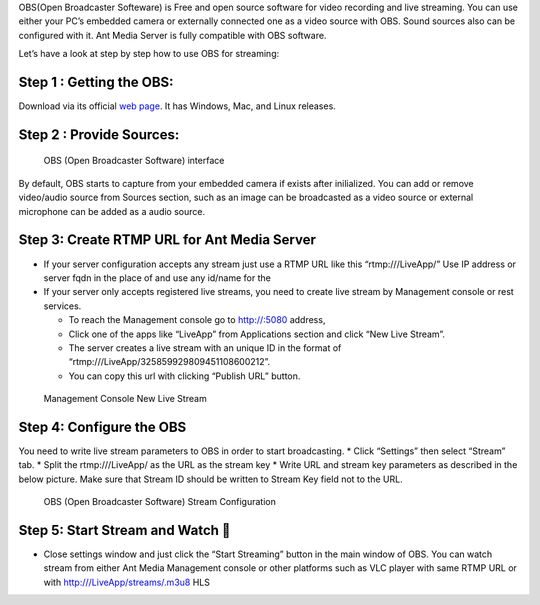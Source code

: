 OBS(Open Broadcaster Softeware) is Free and open source software for
video recording and live streaming. You can use either your PC’s
embedded camera or externally connected one as a video source with OBS.
Sound sources also can be configured with it. Ant Media Server is fully
compatible with OBS software.

Let’s have a look at step by step how to use OBS for streaming: 

Step 1 : Getting the OBS:
~~~~~~~~~~~~~~~~~~~~~~~~~

Download via its official `web page <https://obsproject.com/>`__. It has
Windows, Mac, and Linux releases.

Step 2 : Provide Sources:
~~~~~~~~~~~~~~~~~~~~~~~~~

.. figure:: https://ant-media.github.io/Ant-Media-Server/doc/images/obs_screenshot.jpg
   :alt: OBS (Open Broadcaster Software) interface

   OBS (Open Broadcaster Software) interface

By default, OBS starts to capture from your embedded camera if exists
after inilialized. You can add or remove video/audio source from Sources
section, such as an image can be broadcasted as a video source or
external microphone can be added as a audio source.

Step 3: Create RTMP URL for Ant Media Server
~~~~~~~~~~~~~~~~~~~~~~~~~~~~~~~~~~~~~~~~~~~~

-  If your server configuration accepts any stream just use a RTMP URL
   like this “rtmp:///LiveApp/” Use IP address or server fqdn in the
   place of and use any id/name for the

-  If your server only accepts registered live streams, you need to
   create live stream by Management console or rest services.

   -  To reach the Management console go to http://:5080 address,
   -  Click one of the apps like “LiveApp” from Applications section and
      click “New Live Stream”.
   -  The server creates a live stream with an unique ID in the format
      of “rtmp:///LiveApp/325859929809451108600212”.
   -  You can copy this url with clicking “Publish URL” button.

.. figure:: https://ant-media.github.io/Ant-Media-Server/doc/images/management_console_new_live_stream.png
   :alt: Management Console New Live Stream

   Management Console New Live Stream

Step 4: Configure the OBS
~~~~~~~~~~~~~~~~~~~~~~~~~

You need to write live stream parameters to OBS in order to start
broadcasting. \* Click “Settings” then select “Stream” tab. \* Split the
rtmp:///LiveApp/ as the URL as the stream key \* Write URL and stream
key parameters as described in the below picture. Make sure that Stream
ID should be written to Stream Key field not to the URL.

.. figure:: https://ant-media.github.io/Ant-Media-Server/doc/images/OBS_Configuration.png
   :alt: OBS (Open Broadcaster Software) Stream Configuration

   OBS (Open Broadcaster Software) Stream Configuration

Step 5: Start Stream and Watch 🙂
~~~~~~~~~~~~~~~~~~~~~~~~~~~~~~~~

-  Close settings window and just click the “Start Streaming” button in
   the main window of OBS. You can watch stream from either Ant Media
   Management console or other platforms such as VLC player with same
   RTMP URL or with http:///LiveApp/streams/.m3u8 HLS
